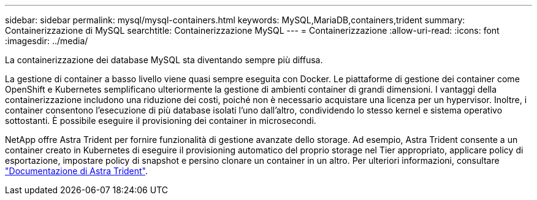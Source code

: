 ---
sidebar: sidebar 
permalink: mysql/mysql-containers.html 
keywords: MySQL,MariaDB,containers,trident 
summary: Containerizzazione di MySQL 
searchtitle: Containerizzazione MySQL 
---
= Containerizzazione
:allow-uri-read: 
:icons: font
:imagesdir: ../media/


[role="lead"]
La containerizzazione dei database MySQL sta diventando sempre più diffusa.

La gestione di container a basso livello viene quasi sempre eseguita con Docker. Le piattaforme di gestione dei container come OpenShift e Kubernetes semplificano ulteriormente la gestione di ambienti container di grandi dimensioni. I vantaggi della containerizzazione includono una riduzione dei costi, poiché non è necessario acquistare una licenza per un hypervisor. Inoltre, i container consentono l'esecuzione di più database isolati l'uno dall'altro, condividendo lo stesso kernel e sistema operativo sottostanti. È possibile eseguire il provisioning dei container in microsecondi.

NetApp offre Astra Trident per fornire funzionalità di gestione avanzate dello storage. Ad esempio, Astra Trident consente a un container creato in Kubernetes di eseguire il provisioning automatico del proprio storage nel Tier appropriato, applicare policy di esportazione, impostare policy di snapshot e persino clonare un container in un altro. Per ulteriori informazioni, consultare link:https://docs.netapp.com/us-en/trident/index.html["Documentazione di Astra Trident"].
